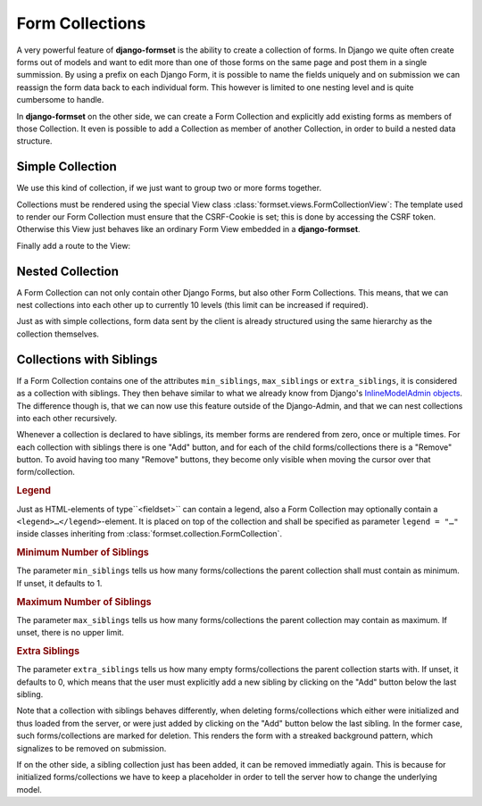 .. _collections:

================
Form Collections
================

A very powerful feature of **django-formset** is the ability to create a collection of forms. In
Django we quite often create forms out of models and want to edit more than one of those forms on
the same page and post them in a single summission. By using a prefix on each Django Form, it is
possible to name the fields uniquely and on submission we can reassign the form data back to each
individual form. This however is limited to one nesting level and is quite cumbersome to handle.

In **django-formset** on the other side, we can create a Form Collection and explicitly add existing
forms as members of those Collection. It even is possible to add a Collection as member of another
Collection, in order to build a nested data structure.


Simple Collection
=================

We use this kind of collection, if we just want to group two or more forms together.

.. code-block:: python
	:caption: my_forms.py

	from formset.collection import FormCollection

	class MyFormCollection(FormCollection):
	    form1 = MyForm1()
	    form2 = MyForm2()

Collections must be rendered using the special View class :class:`formset.views.FormCollectionView`:
The template used to render our Form Collection must ensure that the CSRF-Cookie is set; this is
done by accessing the CSRF token. Otherwise this View just behaves like an ordinary Form View
embedded in a **django-formset**.

.. code-block:: django
	:caption: my-collection.html

	<django-formset endpoint="{{ request.path }}">
	  {% with dummy=csrf_token.0 %}{% endwith %}
	  {{ form_collection }}
	</django-formset>

Finally add a route to the View:

.. code-block:: python
	:caption: urls.py

	from django.urls import path
	from formset.views import FormCollectionView
	from .my_forms import MyFormCollection

	urlpatterns = [
	    ...
	    path('contact', FormCollectionView.as_view(
	        template_name='my-collection.html'
	        collection_class=MyFormCollection,
	        success_url='/path/to/success',
	    )),
	    ...
	]


Nested Collection
=================

A Form Collection can not only contain other Django Forms, but also other Form Collections. This
means, that we can nest collections into each other up to currently 10 levels (this limit can be
increased if required).

Just as with simple collections, form data sent by the client is already structured using the same
hierarchy as the collection themselves.


Collections with Siblings
=========================

If a Form Collection contains one of the attributes ``min_siblings``, ``max_siblings`` or
``extra_siblings``, it is considered as a collection with siblings. They then behave similar to
what we already know from Django's `InlineModelAdmin objects`_. The difference though is, that we
can now use this feature outside of the Django-Admin, and that we can nest collections into each
other recursively.

.. _InlineModelAdmin objects: https://docs.djangoproject.com/en/stable/ref/contrib/admin/#inlinemodeladmin-objects

Whenever a collection is declared to have siblings, its member forms are rendered from zero, once or
multiple times. For each collection with siblings there is one "Add" button, and for each of the
child forms/collections there is a "Remove" button. To avoid having too many "Remove" buttons, they
become only visible when moving the cursor over that form/collection.


.. rubric:: Legend

Just as HTML-elements of type``<fieldset>`` can contain a legend, also a Form Collection may
optionally contain a  ``<legend>…</legend>``-element. It is placed on top of the collection and
shall be specified as parameter ``legend = "…"`` inside classes inheriting from
:class:`formset.collection.FormCollection`.


.. rubric:: Minimum Number of Siblings

The parameter ``min_siblings`` tells us how many forms/collections the parent collection shall must
contain as minimum. If unset, it defaults to 1.


.. rubric:: Maximum Number of Siblings

The parameter ``max_siblings`` tells us how many forms/collections the parent collection may contain
as maximum. If unset, there is no upper limit.

.. rubric:: Extra Siblings

The parameter ``extra_siblings`` tells us how many empty forms/collections the parent collection
starts with. If unset, it defaults to 0, which means that the user must explicitly add a new sibling
by clicking on the "Add" button below the last sibling.

Note that a collection with siblings behaves differently, when deleting forms/collections which
either were initialized and thus loaded from the server, or were just added by clicking on the "Add"
button below the last sibling. In the former case, such forms/collections are marked for deletion.
This renders the form with a streaked background pattern, which signalizes to be removed on
submission.

.. image:: _static/tailwind-marked-for-deletion.png
  :width: 672
  :alt: Marked for deletion

If on the other side, a sibling collection just has been added, it can be removed immediatly again.
This is because for initialized forms/collections we have to keep a placeholder in order to tell the
server how to change the underlying model.
